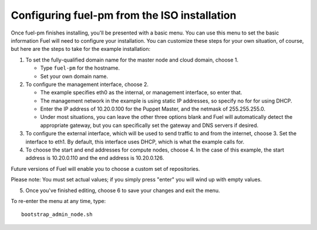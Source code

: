 Configuring fuel-pm from the ISO installation
---------------------------------------------

Once fuel-pm finishes installing, you'll be presented with a basic menu.  You can use this menu to set the basic information Fuel will need to configure your installation.  You can customize these steps for your own situation, of course, but here are the steps to take for the example installation:

#. To set the fully-qualified domain name for the master node and cloud domain, choose 1.

   * Type ``fuel-pm`` for the hostname.
   * Set your own domain name.

#. To configure the management interface, choose 2.

   * The example specifies eth0 as the internal, or management interface, so enter that.
   * The management network in the example is using static IP addresses, so specify no for for using DHCP.
   * Enter the IP address of 10.20.0.100 for the Puppet Master, and the netmask of 255.255.255.0.
   * Under most situations, you can leave the other three options blank and Fuel will automatically detect the appropriate gateway, but you can specifically set the gateway and DNS servers if desired.

#. To configure the external interface, which will be used to send traffic to and from the internet, choose 3.  Set the interface to eth1.  By default, this interface uses DHCP, which is what the example calls for.

#. To choose the start and end addresses for compute nodes, choose 4.  In the case of this example, the start address is  10.20.0.110 and the end address is 10.20.0.126.

Future versions of Fuel will enable you to choose a custom set of repositories.

Please note:  You must set actual values; if you simply press "enter" you will wind up with empty values.

5.  Once you've finished editing, choose 6 to save your changes and exit the menu.

To re-enter the menu at any time, type::

  bootstrap_admin_node.sh






